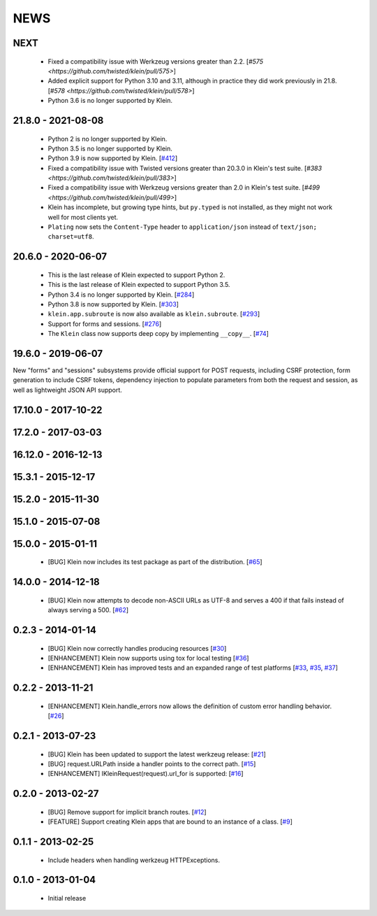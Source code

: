 NEWS
====

NEXT
-------

 * Fixed a compatibility issue with Werkzeug versions greater than 2.2. [`#575 <https://github.com/twisted/klein/pull/575>`]
 * Added explicit support for Python 3.10 and 3.11, although in practice they did work previously in 21.8. [`#578 <https://github.com/twisted/klein/pull/578>`]
 * Python 3.6 is no longer supported by Klein.


21.8.0 - 2021-08-08
-------------------
 * Python 2 is no longer supported by Klein.
 * Python 3.5 is no longer supported by Klein.
 * Python 3.9 is now supported by Klein. [`#412 <https://github.com/twisted/klein/pull/412>`_]
 * Fixed a compatibility issue with Twisted versions greater than 20.3.0 in Klein's test suite. [`#383 <https://github.com/twisted/klein/pull/383>`]
 * Fixed a compatibility issue with Werkzeug versions greater than 2.0 in Klein's test suite. [`#499 <https://github.com/twisted/klein/pull/499>`]
 * Klein has incomplete, but growing type hints, but ``py.typed`` is not installed, as they might not work well for most clients yet.
 * ``Plating`` now sets the ``Content-Type`` header to ``application/json`` instead of ``text/json; charset=utf8``.

20.6.0 - 2020-06-07
-------------------
 * This is the last release of Klein expected to support Python 2.
 * This is the last release of Klein expected to support Python 3.5.
 * Python 3.4 is no longer supported by Klein. [`#284 <https://github.com/twisted/klein/pull/284>`_]
 * Python 3.8 is now supported by Klein. [`#303 <https://github.com/twisted/klein/pull/303>`_]
 * ``klein.app.subroute`` is now also available as ``klein.subroute``. [`#293 <https://github.com/twisted/klein/pull/293>`_]
 * Support for forms and sessions. [`#276 <https://github.com/twisted/klein/pull/276>`_]
 * The ``Klein`` class now supports deep copy by implementing ``__copy__``. [`#74 <https://github.com/twisted/klein/pull/74>`_]

19.6.0 - 2019-06-07
-------------------

New "forms" and "sessions" subsystems provide official support for POST requests, including CSRF protection, form generation to include CSRF tokens, dependency injection to populate parameters from both the request and session, as well as lightweight JSON API support.

17.10.0 - 2017-10-22
--------------------

17.2.0 - 2017-03-03
-------------------

16.12.0 - 2016-12-13
--------------------

15.3.1 - 2015-12-17
-------------------

15.2.0 - 2015-11-30
-------------------

15.1.0 - 2015-07-08
-------------------

15.0.0 - 2015-01-11
-------------------
 * [BUG] Klein now includes its test package as part of the distribution. [`#65 <https://github.com/twisted/klein/pull/65>`_]

14.0.0 - 2014-12-18
-------------------
 * [BUG] Klein now attempts to decode non-ASCII URLs as UTF-8 and serves a 400 if that fails instead of always serving a 500. [`#62 <https://github.com/twisted/klein/pull/62>`_]

0.2.3 - 2014-01-14
------------------
 * [BUG] Klein now correctly handles producing resources [`#30 <https://github.com/twisted/klein/pull/30>`_]
 * [ENHANCEMENT] Klein now supports using tox for local testing [`#36 <https://github.com/twisted/klein/pull/36>`_]
 * [ENHANCEMENT] Klein has improved tests and an expanded range of test platforms [`#33 <https://github.com/twisted/klein/pull/33>`_, `#35 <https://github.com/twisted/klein/pull/35>`_, `#37 <https://github.com/twisted/klein/pull/37>`_]

0.2.2 - 2013-11-21
------------------
 * [ENHANCEMENT] Klein.handle_errors now allows the definition of custom error handling behavior. [`#26 <https://github.com/twisted/klein/pull/26>`_]

0.2.1 - 2013-07-23
------------------
 * [BUG] Klein has been updated to support the latest werkzeug release: [`#21 <https://github.com/twisted/klein/pull/21>`_]
 * [BUG] request.URLPath inside a handler points to the correct path. [`#15 <https://github.com/twisted/klein/pull/15>`_]
 * [ENHANCEMENT] IKleinRequest(request).url_for is supported: [`#16 <IKleinRequest(request).url_for>`_]

0.2.0 - 2013-02-27
------------------
 * [BUG] Remove support for implicit branch routes. [`#12 <https://github.com/twisted/klein/pull/12>`_]
 * [FEATURE] Support creating Klein apps that are bound to an instance of a class. [`#9 <https://github.com/twisted/klein/pull/9>`_]

0.1.1 - 2013-02-25
------------------
 * Include headers when handling werkzeug HTTPExceptions.

0.1.0 - 2013-01-04
------------------
 * Initial release

